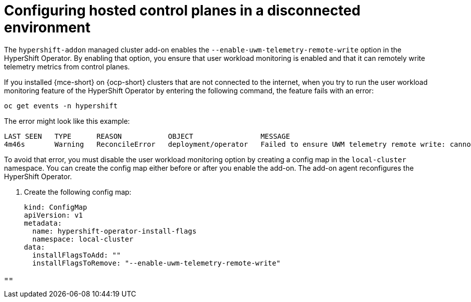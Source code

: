 [#configure-hosted-disconnected]
= Configuring hosted control planes in a disconnected environment

The `hypershift-addon` managed cluster add-on enables the `--enable-uwm-telemetry-remote-write` option in the HyperShift Operator. By enabling that option, you ensure that user workload monitoring is enabled and that it can remotely write telemetry metrics from control planes. 

If you installed {mce-short} on {ocp-short} clusters that are not connected to the internet, when you try to run the user workload monitoring feature of the HyperShift Operator by entering the following command, the feature fails with an error:

----
oc get events -n hypershift
----

The error might look like this example:

----
LAST SEEN   TYPE      REASON           OBJECT                MESSAGE
4m46s       Warning   ReconcileError   deployment/operator   Failed to ensure UWM telemetry remote write: cannot get telemeter client secret: Secret "telemeter-client" not found
----

To avoid that error, you must disable the user workload monitoring option by creating a config map in the `local-cluster` namespace. You can create the config map either before or after you enable the add-on. The add-on agent reconfigures the HyperShift Operator.

. Create the following config map:

+
[source,yaml]
----
kind: ConfigMap
apiVersion: v1
metadata:
  name: hypershift-operator-install-flags
  namespace: local-cluster
data:
  installFlagsToAdd: ""
  installFlagsToRemove: "--enable-uwm-telemetry-remote-write"
----

//For more information about the config map, see the HyperShift Operator configuration options. ADD LINK

[#verify-hosted-control-plane-feature]
== 